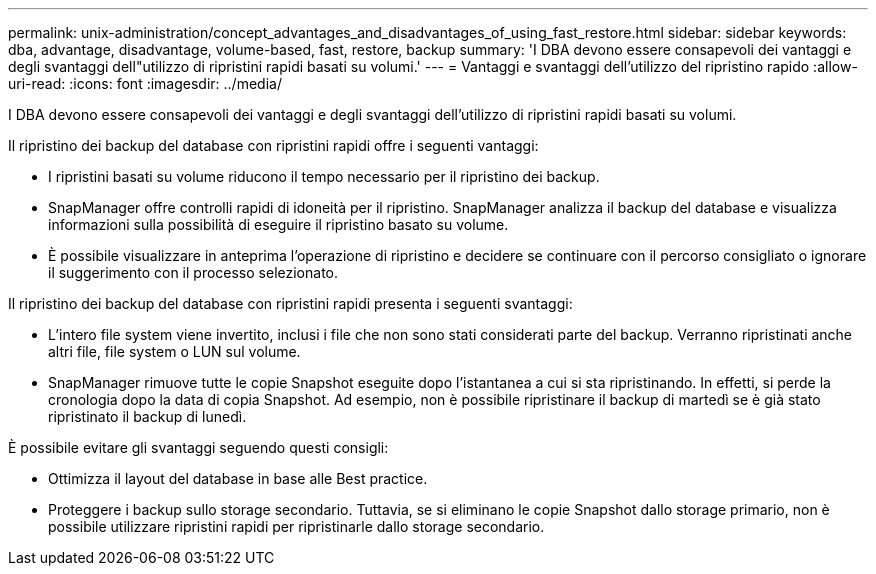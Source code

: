 ---
permalink: unix-administration/concept_advantages_and_disadvantages_of_using_fast_restore.html 
sidebar: sidebar 
keywords: dba, advantage, disadvantage, volume-based, fast, restore, backup 
summary: 'I DBA devono essere consapevoli dei vantaggi e degli svantaggi dell"utilizzo di ripristini rapidi basati su volumi.' 
---
= Vantaggi e svantaggi dell'utilizzo del ripristino rapido
:allow-uri-read: 
:icons: font
:imagesdir: ../media/


[role="lead"]
I DBA devono essere consapevoli dei vantaggi e degli svantaggi dell'utilizzo di ripristini rapidi basati su volumi.

Il ripristino dei backup del database con ripristini rapidi offre i seguenti vantaggi:

* I ripristini basati su volume riducono il tempo necessario per il ripristino dei backup.
* SnapManager offre controlli rapidi di idoneità per il ripristino. SnapManager analizza il backup del database e visualizza informazioni sulla possibilità di eseguire il ripristino basato su volume.
* È possibile visualizzare in anteprima l'operazione di ripristino e decidere se continuare con il percorso consigliato o ignorare il suggerimento con il processo selezionato.


Il ripristino dei backup del database con ripristini rapidi presenta i seguenti svantaggi:

* L'intero file system viene invertito, inclusi i file che non sono stati considerati parte del backup. Verranno ripristinati anche altri file, file system o LUN sul volume.
* SnapManager rimuove tutte le copie Snapshot eseguite dopo l'istantanea a cui si sta ripristinando. In effetti, si perde la cronologia dopo la data di copia Snapshot. Ad esempio, non è possibile ripristinare il backup di martedì se è già stato ripristinato il backup di lunedì.


È possibile evitare gli svantaggi seguendo questi consigli:

* Ottimizza il layout del database in base alle Best practice.
* Proteggere i backup sullo storage secondario. Tuttavia, se si eliminano le copie Snapshot dallo storage primario, non è possibile utilizzare ripristini rapidi per ripristinarle dallo storage secondario.

